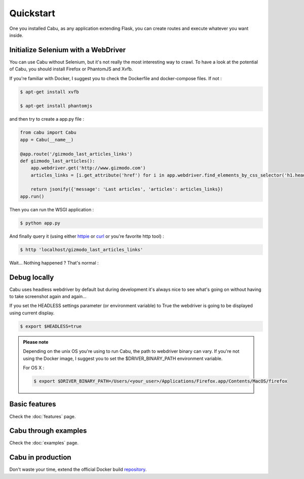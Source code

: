 .. _quickstart:

Quickstart
==========

One you installed Cabu, as any application extending Flask, you can create
routes and execute whatever you want inside.

Initialize Selenium with a WebDriver
------------------------------------

You can use Cabu without Selenium, but it's not really the most interesting way
to crawl. To have a look at the potential of Cabu, you should install Firefox or
PhantomJS and Xvfb.

If you're familiar with Docker, I suggest you to check the Dockerfile and
docker-compose files. If not :

.. code-block:: console

    $ apt-get install xvfb

    $ apt-get install phantomjs


and then try to create a app.py file :

.. code-block:: python

    from cabu import Cabu
    app = Cabu(__name__)

    @app.route('/gizmodo_last_articles_links')
    def gizmodo_last_articles():
        app.webdriver.get('http://www.gizmodo.com')
        articles_links = [i.get_attribute('href') for i in app.webdriver.find_elements_by_css_selector('h1.headline>a')]

        return jsonify({'message': 'Last articles', 'articles': articles_links})
    app.run()

Then you can run the WSGI application :

.. code-block:: console

    $ python app.py

And finally query it (using either httpie_ or curl_ or you're favorite http
tool) :

.. code-block:: console

    $ http 'localhost/gizmodo_last_articles_links'

Wait... Nothing happened ? That's normal :

Debug locally
-------------

Cabu uses headless webdriver by default but during development it's always nice
to see what's going on without having to take screenshot again and again...

If you set the HEADLESS settings parameter (or environment variable) to True
the webdriver is going to be displayed using current display.

.. code-block:: console

    $ export $HEADLESS=true

.. admonition:: Please note

    Depending on the unix OS you're using to run Cabu, the path to webdriver binary can vary.
    If you're not using the Docker image, I suggest you to set the $DRIVER_BINARY_PATH environment variable.

    For OS X :

    .. code-block:: console

        $ export $DRIVER_BINARY_PATH=/Users/<your_user>/Applications/Firefox.app/Contents/MacOS/firefox

Basic features
--------------

Check the :doc:`features` page.

Cabu through examples
---------------------

Check the :doc:`examples` page.

Cabu in production
------------------

Don't waste your time, extend the official Docker build repository_.

.. _repository: https://hub.docker.com/r/thylong/cabu/
.. _httpie: https://github.com/jkbrzt/httpie
.. _curl: http://curl.haxx.se/
